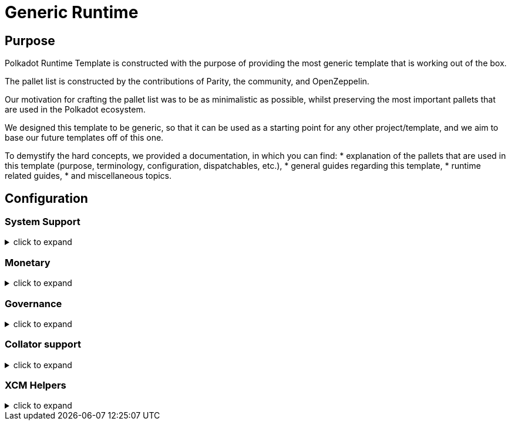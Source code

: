 :source-highlighter: highlight.js
:highlightjs-languages: rust
:github-icon: pass:[<svg class="icon"><use href="#github-icon"/></svg>]
= Generic Runtime

== Purpose

Polkadot Runtime Template is constructed with the purpose of providing the most generic template that is working out of the box.

The pallet list is constructed by the contributions of Parity, the community, and OpenZeppelin.

Our motivation for crafting the pallet list was to be as minimalistic as possible,
whilst preserving the most important pallets that are used in the Polkadot ecosystem.

We designed this template to be generic, so that it can be used as a starting point for any other project/template,
and we aim to base our future templates off of this one.

To demystify the hard concepts, we provided a documentation, in which you can find:
* explanation of the pallets that are used in this template (purpose, terminology, configuration, dispatchables, etc.),
* general guides regarding this template,
* runtime related guides,
* and miscellaneous topics.

== Configuration

=== System Support
.click to expand
[%collapsible]
====

* https://paritytech.github.io/polkadot-sdk/master/frame_system/index.html#[frame_system] is responsible from creating the runtime, initializing the storage, and providing the base functionality for the runtime.

* https://paritytech.github.io/polkadot-sdk/master/cumulus_pallet_parachain_system/index.html#[cumulus_pallet_parachain_system] handles low-level details of being a parachain.

* https://paritytech.github.io/polkadot-sdk/master/pallet_timestamp/index.html#[pallet_timestamp] provides a way for consensus systems to set and check the onchain time.

* https://docs.rs/staging-parachain-info/latest/staging_parachain_info/index.html#[parachain_info] provides a way for parachains to report their parachain id and the relay chain block number.

* https://docs.rs/pallet-multisig/latest/pallet_multisig/#[pallet_multisig] enables multi-signature operations in your runtime. This module allows multiple signed origins (accounts) to coordinate and dispatch a call. For the call to execute, the threshold number of accounts from the set (signatories) must approve it.

* https://docs.rs/pallet-proxy/latest/pallet_proxy/#[pallet_proxy] enables delegation of rights to execute certain call types from one origin to another.

* https://paritytech.github.io/polkadot-sdk/master/pallet_utility/index.html#[pallet_utility] contains two basic pieces of functionality:

** Batch dispatch: A stateless operation, allowing any origin to execute multiple calls in a single dispatch. This can be useful to amalgamate proposals, combining `set_code` with corresponding `set_storage`s, for efficient multiple payouts with just a single signature verify, or in combination with one of the other two dispatch functionality.
*** https://paritytech.github.io/polkadot-sdk/master/pallet_utility/pallet/struct.Pallet.html#method.force_batch[force_batch]: Sends a batch of dispatch calls. Errors are allowed and won’t interrupt
*** https://paritytech.github.io/polkadot-sdk/master/pallet_utility/pallet/struct.Pallet.html#method.batch[batch]: Sends a batch of dispatch calls. This will return `Ok` in all circumstances. To determine the success of the batch, an event is deposited. If a call failed and the batch was interrupted, then the `BatchInterrupted` event is deposited, along with the number of successful calls made and the error of the failed call. If all were successful, then the `BatchCompleted` event is deposited.
*** https://paritytech.github.io/polkadot-sdk/master/pallet_utility/pallet/struct.Pallet.html#method.batch_all[batch_all]: Send a batch of dispatch calls and atomically execute them. The whole transaction will rollback and fail if any of the calls failed.
** Pseudonymal dispatch: A stateless operation, allowing a signed origin to execute a call from an alternative signed origin. Each account has 2 * 2**16 possible “pseudonyms” (alternative account IDs) and these can be stacked. This can be useful as a key management tool, where you need multiple distinct accounts (e.g. as controllers for many staking accounts), but where it’s perfectly fine to have each of them controlled by the same underlying keypair. Derivative accounts are, for the purposes of proxy filtering considered exactly the same as the origin and are thus hampered with the origin’s filters.

====

=== Monetary
.click to expand
[%collapsible]
====

* https://docs.rs/pallet-balances/latest/pallet_balances/#[pallet_balances] provides functions for:
** Getting and setting free balances.
** Retrieving total, reserved and unreserved balances.
** Repatriating a reserved balance to a beneficiary account that exists.
** Transferring a balance between accounts (when not reserved).
** Slashing an account balance.
** Account creation and removal.
** Managing total issuance.
** Setting and managing locks.

* https://docs.rs/pallet-transaction-payment/latest/pallet_transaction_payment/#[pallet_transaction_payment] provides the basic logic needed to pay the absolute minimum amount needed for a transaction to be included. This includes:
** *base fee*: This is the minimum amount a user pays for a transaction. It is declared as a base *weight* in the runtime and converted to a fee using `WeightToFee`.
** *weight fee*: A fee proportional to amount of weight a transaction consumes.
** *length fee*: A fee proportional to the encoded length of the transaction.
** *tip*: An optional tip. Tip increases the priority of the transaction, giving it a higher chance to be included by the transaction queue.

====

=== Governance
.click to expand
[%collapsible]
====

* https://docs.rs/pallet-sudo/latest/pallet_sudo/#[pallet_sudo] provides a way to execute privileged runtime calls using a specified sudo (“superuser do”) account.

====

=== Collator support
.click to expand
[%collapsible]
====

* https://docs.rs/pallet-authorship/latest/pallet_authorship/#[pallet_authorship] provides authorship tracking for FRAME runtimes. This tracks the current author of the block and recent uncles.

* https://paritytech.github.io/polkadot-sdk/master/pallet_collator_selection/index.html#[pallet_collator_selection] - manages the collators of a parachain. **Collation is *not* a secure activity** and this pallet does not implement any game-theoretic mechanisms to meet BFT safety assumptions of the chosen set. This pallet can:
** set invulnerable candidates (fixed candidates)
** set desired candidates (ideal number of non-fixed)
** set candidacy bond
** remove invulnerability (turn candidate into not fixed)
** and many more (all related to collators)

* https://paritytech.github.io/polkadot-sdk/master/pallet_session/index.html#[pallet_session] allows validators to manage their session keys, provides a function for changing the session length, and handles session rotation.

* https://docs.rs/pallet-aura/latest/pallet_aura/#[pallet_aura] extends Aura consensus by managing offline reporting. It can:
** get the current slot
** get the slot duration
** change and initialize authorities
** ensure the correctness of the state of this pallet

* https://paritytech.github.io/polkadot-sdk/master/cumulus_pallet_aura_ext/index.html#[cumulus_pallet_aura_ext] extends the Substrate AuRa pallet to make it compatible with parachains. It provides the Pallet, the Config and the GenesisConfig.

====

=== XCM Helpers
.click to expand
[%collapsible]
====

* https://paritytech.github.io/polkadot-sdk/master/cumulus_pallet_xcmp_queue/index.html#[cumulus_pallet_xcmp_queue] Responsible for the Queues (both incoming and outgoing) for XCMP messages. This pallet does not actually receive or send messages. Its responsibility is to place the incoming and outgoing XCMP messages in their respective queues and manage these queues.

* https://docs.rs/pallet-xcm/6.0.0/pallet_xcm/#[pallet_xcm] is responsible for filtering, routing, and executing incoming XCM.

* https://paritytech.github.io/polkadot-sdk/master/cumulus_pallet_xcm/index.html#[cumulus_pallet_xcm] is responsible from detecting and ensuring whether XCM's are coming from *Relay* or *Sibling* chain.

* https://paritytech.github.io/polkadot-sdk/master/cumulus_pallet_dmp_queue/index.html#[cumulus_pallet_dmp_queue] is **DEPRECATED**. This pallet used to implement a message queue for downward messages from the relay-chain.

====
